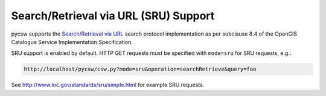 .. _sru:

Search/Retrieval via URL (SRU) Support
======================================

pycsw supports the `Search/Retrieval via URL`_ search protocol implementation as per subclause 8.4 of the OpenGIS Catalogue Service Implementation Specification.

SRU support is enabled by default.  HTTP GET requests must be specified with ``mode=sru`` for SRU requests, e.g.:

.. code-block:: bash

  http://localhost/pycsw/csw.py?mode=sru&operation=searchRetrieve&query=foo

See http://www.loc.gov/standards/sru/simple.html for example SRU requests.

.. _`Search/Retrieval via URL`: http://www.loc.gov/standards/sru/
